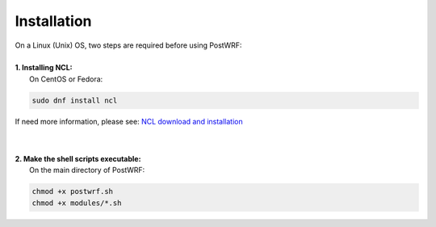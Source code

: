 ============
Installation
============

| On a Linux (Unix) OS, two steps are required before using PostWRF:
| 


| **1. Installing NCL:**
|   On CentOS or Fedora:

.. code-block:: bash

    sudo dnf install ncl

If need more information, please see: `NCL download and installation <https://www.ncl.ucar.edu/Download/>`_

|
|
| **2. Make the shell scripts executable:**
|   On the main directory of PostWRF:

.. code-block:: bash

    chmod +x postwrf.sh
    chmod +x modules/*.sh
